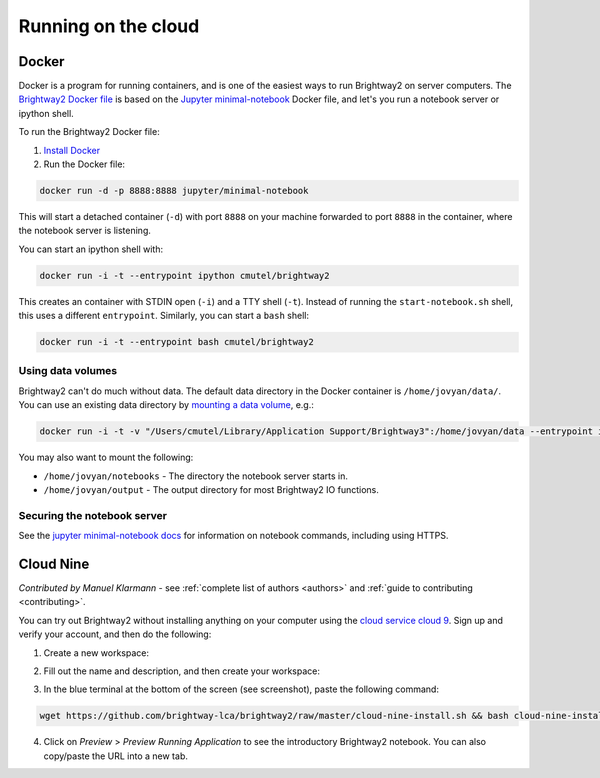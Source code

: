.. _cloud:

Running on the cloud
********************

.. _docker:

Docker
======

Docker is a program for running containers, and is one of the easiest ways to run Brightway2 on server computers. The `Brightway2 Docker file <https://hub.docker.com/r/cmutel/brightway2/>`__ is based on the `Jupyter minimal-notebook <https://github.com/jupyter/docker-stacks/tree/master/minimal-notebook>`__ Docker file, and let's you run a notebook server or ipython shell.

To run the Brightway2 Docker file:

1. `Install Docker <https://docs.docker.com/engine/installation/>`__
2. Run the Docker file:

.. code-block:: bash

    docker run -d -p 8888:8888 jupyter/minimal-notebook

This will start a detached container (``-d``) with port ``8888`` on your machine forwarded to port ``8888`` in the container, where the notebook server is listening.

You can start an ipython shell with:

.. code-block:: bash

    docker run -i -t --entrypoint ipython cmutel/brightway2

This creates an container with STDIN open (``-i``) and a TTY shell (``-t``). Instead of running the ``start-notebook.sh`` shell, this uses a different ``entrypoint``. Similarly, you can start a ``bash`` shell:

.. code-block:: bash

    docker run -i -t --entrypoint bash cmutel/brightway2

Using data volumes
------------------

Brightway2 can't do much without data. The default data directory in the Docker container is ``/home/jovyan/data/``. You can use an existing data directory by `mounting a data volume <https://docs.docker.com/storage/volumes/>`__, e.g.:

.. code-block:: bash

    docker run -i -t -v "/Users/cmutel/Library/Application Support/Brightway3":/home/jovyan/data --entrypoint ipython cmutel/brightway2

You may also want to mount the following:

* ``/home/jovyan/notebooks`` - The directory the notebook server starts in.
* ``/home/jovyan/output`` - The output directory for most Brightway2 IO functions.

Securing the notebook server
----------------------------

See the `jupyter minimal-notebook docs <https://github.com/jupyter/docker-stacks/tree/master/minimal-notebook>`__ for information on notebook commands, including using HTTPS.

.. _c9:

Cloud Nine
==========

*Contributed by Manuel Klarmann* - see :ref:`complete list of authors <authors>` and :ref:`guide to contributing <contributing>`.

You can try out Brightway2 without installing anything on your computer using the `cloud service cloud 9 <https://aws.amazon.com/cloud9/>`__. Sign up and verify your account, and then do the following:

1. Create a new workspace:

.. image:: images/c9-1.png
    :align: center

2. Fill out the name and description, and then create your workspace:

.. image:: images/c9-2.png
    :align: center

3. In the blue terminal at the bottom of the screen (see screenshot), paste the following command:

.. code-block:: bash

    wget https://github.com/brightway-lca/brightway2/raw/master/cloud-nine-install.sh && bash cloud-nine-install.sh

.. image:: images/c9-3.png
    :align: center

4. Click on `Preview` > `Preview Running Application` to see the introductory Brightway2 notebook. You can also copy/paste the URL into a new tab.

.. image:: images/c9-4.png
    :align: center
